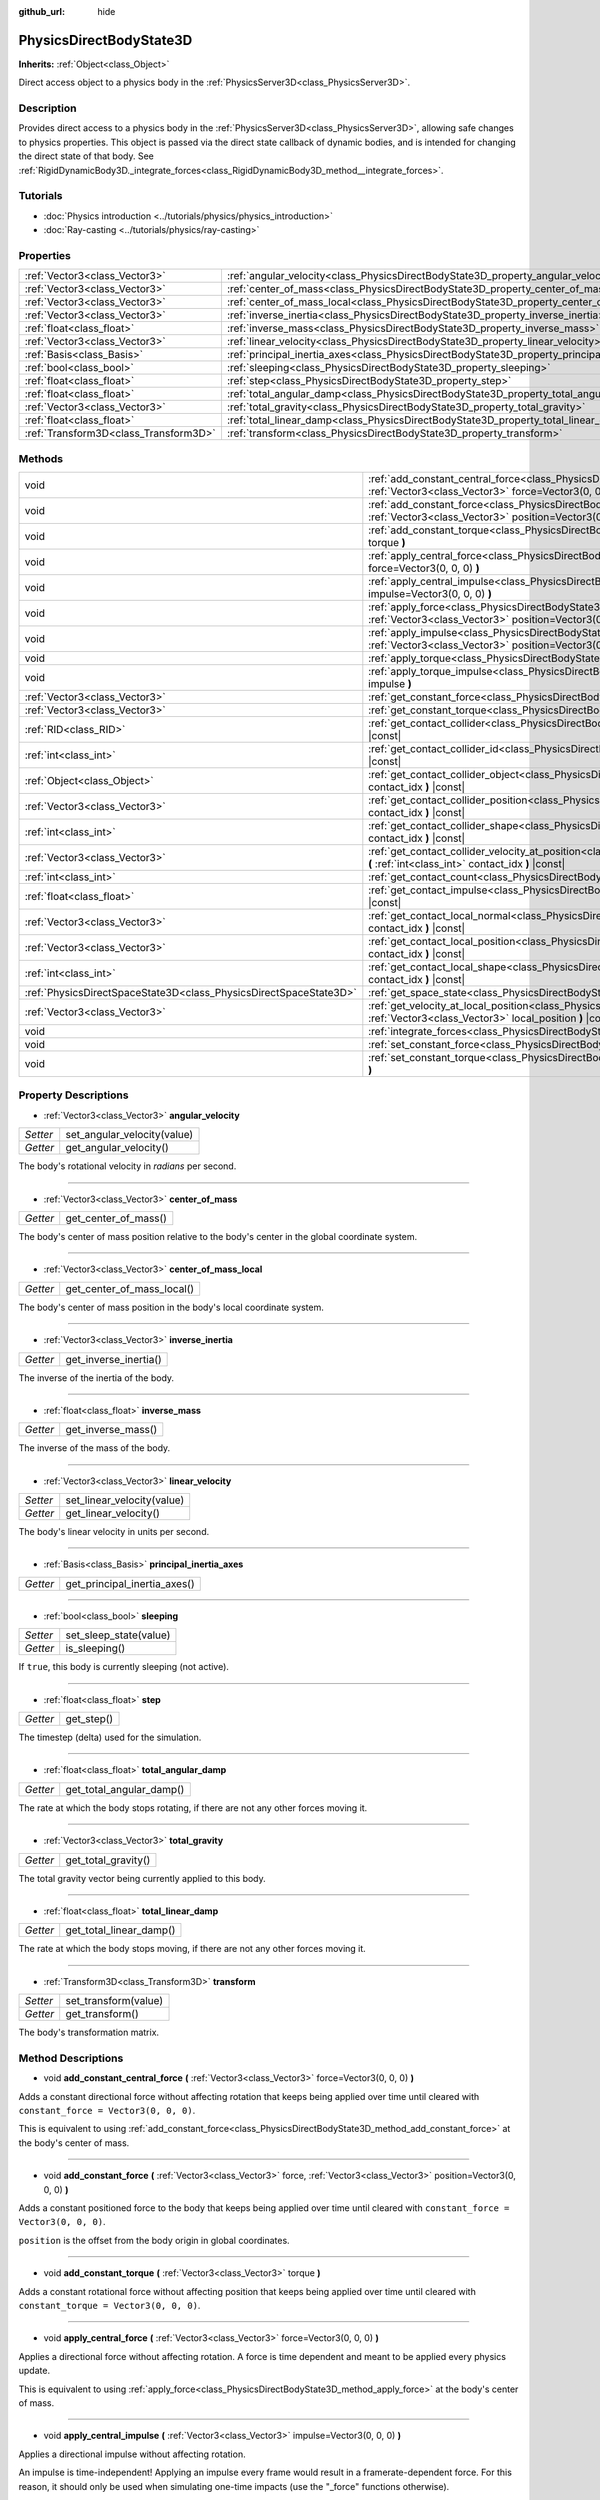 :github_url: hide

.. Generated automatically by doc/tools/make_rst.py in Godot's source tree.
.. DO NOT EDIT THIS FILE, but the PhysicsDirectBodyState3D.xml source instead.
.. The source is found in doc/classes or modules/<name>/doc_classes.

.. _class_PhysicsDirectBodyState3D:

PhysicsDirectBodyState3D
========================

**Inherits:** :ref:`Object<class_Object>`

Direct access object to a physics body in the :ref:`PhysicsServer3D<class_PhysicsServer3D>`.

Description
-----------

Provides direct access to a physics body in the :ref:`PhysicsServer3D<class_PhysicsServer3D>`, allowing safe changes to physics properties. This object is passed via the direct state callback of dynamic bodies, and is intended for changing the direct state of that body. See :ref:`RigidDynamicBody3D._integrate_forces<class_RigidDynamicBody3D_method__integrate_forces>`.

Tutorials
---------

- :doc:`Physics introduction <../tutorials/physics/physics_introduction>`

- :doc:`Ray-casting <../tutorials/physics/ray-casting>`

Properties
----------

+---------------------------------------+-----------------------------------------------------------------------------------------------+
| :ref:`Vector3<class_Vector3>`         | :ref:`angular_velocity<class_PhysicsDirectBodyState3D_property_angular_velocity>`             |
+---------------------------------------+-----------------------------------------------------------------------------------------------+
| :ref:`Vector3<class_Vector3>`         | :ref:`center_of_mass<class_PhysicsDirectBodyState3D_property_center_of_mass>`                 |
+---------------------------------------+-----------------------------------------------------------------------------------------------+
| :ref:`Vector3<class_Vector3>`         | :ref:`center_of_mass_local<class_PhysicsDirectBodyState3D_property_center_of_mass_local>`     |
+---------------------------------------+-----------------------------------------------------------------------------------------------+
| :ref:`Vector3<class_Vector3>`         | :ref:`inverse_inertia<class_PhysicsDirectBodyState3D_property_inverse_inertia>`               |
+---------------------------------------+-----------------------------------------------------------------------------------------------+
| :ref:`float<class_float>`             | :ref:`inverse_mass<class_PhysicsDirectBodyState3D_property_inverse_mass>`                     |
+---------------------------------------+-----------------------------------------------------------------------------------------------+
| :ref:`Vector3<class_Vector3>`         | :ref:`linear_velocity<class_PhysicsDirectBodyState3D_property_linear_velocity>`               |
+---------------------------------------+-----------------------------------------------------------------------------------------------+
| :ref:`Basis<class_Basis>`             | :ref:`principal_inertia_axes<class_PhysicsDirectBodyState3D_property_principal_inertia_axes>` |
+---------------------------------------+-----------------------------------------------------------------------------------------------+
| :ref:`bool<class_bool>`               | :ref:`sleeping<class_PhysicsDirectBodyState3D_property_sleeping>`                             |
+---------------------------------------+-----------------------------------------------------------------------------------------------+
| :ref:`float<class_float>`             | :ref:`step<class_PhysicsDirectBodyState3D_property_step>`                                     |
+---------------------------------------+-----------------------------------------------------------------------------------------------+
| :ref:`float<class_float>`             | :ref:`total_angular_damp<class_PhysicsDirectBodyState3D_property_total_angular_damp>`         |
+---------------------------------------+-----------------------------------------------------------------------------------------------+
| :ref:`Vector3<class_Vector3>`         | :ref:`total_gravity<class_PhysicsDirectBodyState3D_property_total_gravity>`                   |
+---------------------------------------+-----------------------------------------------------------------------------------------------+
| :ref:`float<class_float>`             | :ref:`total_linear_damp<class_PhysicsDirectBodyState3D_property_total_linear_damp>`           |
+---------------------------------------+-----------------------------------------------------------------------------------------------+
| :ref:`Transform3D<class_Transform3D>` | :ref:`transform<class_PhysicsDirectBodyState3D_property_transform>`                           |
+---------------------------------------+-----------------------------------------------------------------------------------------------+

Methods
-------

+-------------------------------------------------------------------+----------------------------------------------------------------------------------------------------------------------------------------------------------------------------------------------+
| void                                                              | :ref:`add_constant_central_force<class_PhysicsDirectBodyState3D_method_add_constant_central_force>` **(** :ref:`Vector3<class_Vector3>` force=Vector3(0, 0, 0) **)**                         |
+-------------------------------------------------------------------+----------------------------------------------------------------------------------------------------------------------------------------------------------------------------------------------+
| void                                                              | :ref:`add_constant_force<class_PhysicsDirectBodyState3D_method_add_constant_force>` **(** :ref:`Vector3<class_Vector3>` force, :ref:`Vector3<class_Vector3>` position=Vector3(0, 0, 0) **)** |
+-------------------------------------------------------------------+----------------------------------------------------------------------------------------------------------------------------------------------------------------------------------------------+
| void                                                              | :ref:`add_constant_torque<class_PhysicsDirectBodyState3D_method_add_constant_torque>` **(** :ref:`Vector3<class_Vector3>` torque **)**                                                       |
+-------------------------------------------------------------------+----------------------------------------------------------------------------------------------------------------------------------------------------------------------------------------------+
| void                                                              | :ref:`apply_central_force<class_PhysicsDirectBodyState3D_method_apply_central_force>` **(** :ref:`Vector3<class_Vector3>` force=Vector3(0, 0, 0) **)**                                       |
+-------------------------------------------------------------------+----------------------------------------------------------------------------------------------------------------------------------------------------------------------------------------------+
| void                                                              | :ref:`apply_central_impulse<class_PhysicsDirectBodyState3D_method_apply_central_impulse>` **(** :ref:`Vector3<class_Vector3>` impulse=Vector3(0, 0, 0) **)**                                 |
+-------------------------------------------------------------------+----------------------------------------------------------------------------------------------------------------------------------------------------------------------------------------------+
| void                                                              | :ref:`apply_force<class_PhysicsDirectBodyState3D_method_apply_force>` **(** :ref:`Vector3<class_Vector3>` force, :ref:`Vector3<class_Vector3>` position=Vector3(0, 0, 0) **)**               |
+-------------------------------------------------------------------+----------------------------------------------------------------------------------------------------------------------------------------------------------------------------------------------+
| void                                                              | :ref:`apply_impulse<class_PhysicsDirectBodyState3D_method_apply_impulse>` **(** :ref:`Vector3<class_Vector3>` impulse, :ref:`Vector3<class_Vector3>` position=Vector3(0, 0, 0) **)**         |
+-------------------------------------------------------------------+----------------------------------------------------------------------------------------------------------------------------------------------------------------------------------------------+
| void                                                              | :ref:`apply_torque<class_PhysicsDirectBodyState3D_method_apply_torque>` **(** :ref:`Vector3<class_Vector3>` torque **)**                                                                     |
+-------------------------------------------------------------------+----------------------------------------------------------------------------------------------------------------------------------------------------------------------------------------------+
| void                                                              | :ref:`apply_torque_impulse<class_PhysicsDirectBodyState3D_method_apply_torque_impulse>` **(** :ref:`Vector3<class_Vector3>` impulse **)**                                                    |
+-------------------------------------------------------------------+----------------------------------------------------------------------------------------------------------------------------------------------------------------------------------------------+
| :ref:`Vector3<class_Vector3>`                                     | :ref:`get_constant_force<class_PhysicsDirectBodyState3D_method_get_constant_force>` **(** **)** |const|                                                                                      |
+-------------------------------------------------------------------+----------------------------------------------------------------------------------------------------------------------------------------------------------------------------------------------+
| :ref:`Vector3<class_Vector3>`                                     | :ref:`get_constant_torque<class_PhysicsDirectBodyState3D_method_get_constant_torque>` **(** **)** |const|                                                                                    |
+-------------------------------------------------------------------+----------------------------------------------------------------------------------------------------------------------------------------------------------------------------------------------+
| :ref:`RID<class_RID>`                                             | :ref:`get_contact_collider<class_PhysicsDirectBodyState3D_method_get_contact_collider>` **(** :ref:`int<class_int>` contact_idx **)** |const|                                                |
+-------------------------------------------------------------------+----------------------------------------------------------------------------------------------------------------------------------------------------------------------------------------------+
| :ref:`int<class_int>`                                             | :ref:`get_contact_collider_id<class_PhysicsDirectBodyState3D_method_get_contact_collider_id>` **(** :ref:`int<class_int>` contact_idx **)** |const|                                          |
+-------------------------------------------------------------------+----------------------------------------------------------------------------------------------------------------------------------------------------------------------------------------------+
| :ref:`Object<class_Object>`                                       | :ref:`get_contact_collider_object<class_PhysicsDirectBodyState3D_method_get_contact_collider_object>` **(** :ref:`int<class_int>` contact_idx **)** |const|                                  |
+-------------------------------------------------------------------+----------------------------------------------------------------------------------------------------------------------------------------------------------------------------------------------+
| :ref:`Vector3<class_Vector3>`                                     | :ref:`get_contact_collider_position<class_PhysicsDirectBodyState3D_method_get_contact_collider_position>` **(** :ref:`int<class_int>` contact_idx **)** |const|                              |
+-------------------------------------------------------------------+----------------------------------------------------------------------------------------------------------------------------------------------------------------------------------------------+
| :ref:`int<class_int>`                                             | :ref:`get_contact_collider_shape<class_PhysicsDirectBodyState3D_method_get_contact_collider_shape>` **(** :ref:`int<class_int>` contact_idx **)** |const|                                    |
+-------------------------------------------------------------------+----------------------------------------------------------------------------------------------------------------------------------------------------------------------------------------------+
| :ref:`Vector3<class_Vector3>`                                     | :ref:`get_contact_collider_velocity_at_position<class_PhysicsDirectBodyState3D_method_get_contact_collider_velocity_at_position>` **(** :ref:`int<class_int>` contact_idx **)** |const|      |
+-------------------------------------------------------------------+----------------------------------------------------------------------------------------------------------------------------------------------------------------------------------------------+
| :ref:`int<class_int>`                                             | :ref:`get_contact_count<class_PhysicsDirectBodyState3D_method_get_contact_count>` **(** **)** |const|                                                                                        |
+-------------------------------------------------------------------+----------------------------------------------------------------------------------------------------------------------------------------------------------------------------------------------+
| :ref:`float<class_float>`                                         | :ref:`get_contact_impulse<class_PhysicsDirectBodyState3D_method_get_contact_impulse>` **(** :ref:`int<class_int>` contact_idx **)** |const|                                                  |
+-------------------------------------------------------------------+----------------------------------------------------------------------------------------------------------------------------------------------------------------------------------------------+
| :ref:`Vector3<class_Vector3>`                                     | :ref:`get_contact_local_normal<class_PhysicsDirectBodyState3D_method_get_contact_local_normal>` **(** :ref:`int<class_int>` contact_idx **)** |const|                                        |
+-------------------------------------------------------------------+----------------------------------------------------------------------------------------------------------------------------------------------------------------------------------------------+
| :ref:`Vector3<class_Vector3>`                                     | :ref:`get_contact_local_position<class_PhysicsDirectBodyState3D_method_get_contact_local_position>` **(** :ref:`int<class_int>` contact_idx **)** |const|                                    |
+-------------------------------------------------------------------+----------------------------------------------------------------------------------------------------------------------------------------------------------------------------------------------+
| :ref:`int<class_int>`                                             | :ref:`get_contact_local_shape<class_PhysicsDirectBodyState3D_method_get_contact_local_shape>` **(** :ref:`int<class_int>` contact_idx **)** |const|                                          |
+-------------------------------------------------------------------+----------------------------------------------------------------------------------------------------------------------------------------------------------------------------------------------+
| :ref:`PhysicsDirectSpaceState3D<class_PhysicsDirectSpaceState3D>` | :ref:`get_space_state<class_PhysicsDirectBodyState3D_method_get_space_state>` **(** **)**                                                                                                    |
+-------------------------------------------------------------------+----------------------------------------------------------------------------------------------------------------------------------------------------------------------------------------------+
| :ref:`Vector3<class_Vector3>`                                     | :ref:`get_velocity_at_local_position<class_PhysicsDirectBodyState3D_method_get_velocity_at_local_position>` **(** :ref:`Vector3<class_Vector3>` local_position **)** |const|                 |
+-------------------------------------------------------------------+----------------------------------------------------------------------------------------------------------------------------------------------------------------------------------------------+
| void                                                              | :ref:`integrate_forces<class_PhysicsDirectBodyState3D_method_integrate_forces>` **(** **)**                                                                                                  |
+-------------------------------------------------------------------+----------------------------------------------------------------------------------------------------------------------------------------------------------------------------------------------+
| void                                                              | :ref:`set_constant_force<class_PhysicsDirectBodyState3D_method_set_constant_force>` **(** :ref:`Vector3<class_Vector3>` force **)**                                                          |
+-------------------------------------------------------------------+----------------------------------------------------------------------------------------------------------------------------------------------------------------------------------------------+
| void                                                              | :ref:`set_constant_torque<class_PhysicsDirectBodyState3D_method_set_constant_torque>` **(** :ref:`Vector3<class_Vector3>` torque **)**                                                       |
+-------------------------------------------------------------------+----------------------------------------------------------------------------------------------------------------------------------------------------------------------------------------------+

Property Descriptions
---------------------

.. _class_PhysicsDirectBodyState3D_property_angular_velocity:

- :ref:`Vector3<class_Vector3>` **angular_velocity**

+----------+-----------------------------+
| *Setter* | set_angular_velocity(value) |
+----------+-----------------------------+
| *Getter* | get_angular_velocity()      |
+----------+-----------------------------+

The body's rotational velocity in *radians* per second.

----

.. _class_PhysicsDirectBodyState3D_property_center_of_mass:

- :ref:`Vector3<class_Vector3>` **center_of_mass**

+----------+----------------------+
| *Getter* | get_center_of_mass() |
+----------+----------------------+

The body's center of mass position relative to the body's center in the global coordinate system.

----

.. _class_PhysicsDirectBodyState3D_property_center_of_mass_local:

- :ref:`Vector3<class_Vector3>` **center_of_mass_local**

+----------+----------------------------+
| *Getter* | get_center_of_mass_local() |
+----------+----------------------------+

The body's center of mass position in the body's local coordinate system.

----

.. _class_PhysicsDirectBodyState3D_property_inverse_inertia:

- :ref:`Vector3<class_Vector3>` **inverse_inertia**

+----------+-----------------------+
| *Getter* | get_inverse_inertia() |
+----------+-----------------------+

The inverse of the inertia of the body.

----

.. _class_PhysicsDirectBodyState3D_property_inverse_mass:

- :ref:`float<class_float>` **inverse_mass**

+----------+--------------------+
| *Getter* | get_inverse_mass() |
+----------+--------------------+

The inverse of the mass of the body.

----

.. _class_PhysicsDirectBodyState3D_property_linear_velocity:

- :ref:`Vector3<class_Vector3>` **linear_velocity**

+----------+----------------------------+
| *Setter* | set_linear_velocity(value) |
+----------+----------------------------+
| *Getter* | get_linear_velocity()      |
+----------+----------------------------+

The body's linear velocity in units per second.

----

.. _class_PhysicsDirectBodyState3D_property_principal_inertia_axes:

- :ref:`Basis<class_Basis>` **principal_inertia_axes**

+----------+------------------------------+
| *Getter* | get_principal_inertia_axes() |
+----------+------------------------------+

----

.. _class_PhysicsDirectBodyState3D_property_sleeping:

- :ref:`bool<class_bool>` **sleeping**

+----------+------------------------+
| *Setter* | set_sleep_state(value) |
+----------+------------------------+
| *Getter* | is_sleeping()          |
+----------+------------------------+

If ``true``, this body is currently sleeping (not active).

----

.. _class_PhysicsDirectBodyState3D_property_step:

- :ref:`float<class_float>` **step**

+----------+------------+
| *Getter* | get_step() |
+----------+------------+

The timestep (delta) used for the simulation.

----

.. _class_PhysicsDirectBodyState3D_property_total_angular_damp:

- :ref:`float<class_float>` **total_angular_damp**

+----------+--------------------------+
| *Getter* | get_total_angular_damp() |
+----------+--------------------------+

The rate at which the body stops rotating, if there are not any other forces moving it.

----

.. _class_PhysicsDirectBodyState3D_property_total_gravity:

- :ref:`Vector3<class_Vector3>` **total_gravity**

+----------+---------------------+
| *Getter* | get_total_gravity() |
+----------+---------------------+

The total gravity vector being currently applied to this body.

----

.. _class_PhysicsDirectBodyState3D_property_total_linear_damp:

- :ref:`float<class_float>` **total_linear_damp**

+----------+-------------------------+
| *Getter* | get_total_linear_damp() |
+----------+-------------------------+

The rate at which the body stops moving, if there are not any other forces moving it.

----

.. _class_PhysicsDirectBodyState3D_property_transform:

- :ref:`Transform3D<class_Transform3D>` **transform**

+----------+----------------------+
| *Setter* | set_transform(value) |
+----------+----------------------+
| *Getter* | get_transform()      |
+----------+----------------------+

The body's transformation matrix.

Method Descriptions
-------------------

.. _class_PhysicsDirectBodyState3D_method_add_constant_central_force:

- void **add_constant_central_force** **(** :ref:`Vector3<class_Vector3>` force=Vector3(0, 0, 0) **)**

Adds a constant directional force without affecting rotation that keeps being applied over time until cleared with ``constant_force = Vector3(0, 0, 0)``.

This is equivalent to using :ref:`add_constant_force<class_PhysicsDirectBodyState3D_method_add_constant_force>` at the body's center of mass.

----

.. _class_PhysicsDirectBodyState3D_method_add_constant_force:

- void **add_constant_force** **(** :ref:`Vector3<class_Vector3>` force, :ref:`Vector3<class_Vector3>` position=Vector3(0, 0, 0) **)**

Adds a constant positioned force to the body that keeps being applied over time until cleared with ``constant_force = Vector3(0, 0, 0)``.

\ ``position`` is the offset from the body origin in global coordinates.

----

.. _class_PhysicsDirectBodyState3D_method_add_constant_torque:

- void **add_constant_torque** **(** :ref:`Vector3<class_Vector3>` torque **)**

Adds a constant rotational force without affecting position that keeps being applied over time until cleared with ``constant_torque = Vector3(0, 0, 0)``.

----

.. _class_PhysicsDirectBodyState3D_method_apply_central_force:

- void **apply_central_force** **(** :ref:`Vector3<class_Vector3>` force=Vector3(0, 0, 0) **)**

Applies a directional force without affecting rotation. A force is time dependent and meant to be applied every physics update.

This is equivalent to using :ref:`apply_force<class_PhysicsDirectBodyState3D_method_apply_force>` at the body's center of mass.

----

.. _class_PhysicsDirectBodyState3D_method_apply_central_impulse:

- void **apply_central_impulse** **(** :ref:`Vector3<class_Vector3>` impulse=Vector3(0, 0, 0) **)**

Applies a directional impulse without affecting rotation.

An impulse is time-independent! Applying an impulse every frame would result in a framerate-dependent force. For this reason, it should only be used when simulating one-time impacts (use the "_force" functions otherwise).

This is equivalent to using :ref:`apply_impulse<class_PhysicsDirectBodyState3D_method_apply_impulse>` at the body's center of mass.

----

.. _class_PhysicsDirectBodyState3D_method_apply_force:

- void **apply_force** **(** :ref:`Vector3<class_Vector3>` force, :ref:`Vector3<class_Vector3>` position=Vector3(0, 0, 0) **)**

Applies a positioned force to the body. A force is time dependent and meant to be applied every physics update.

\ ``position`` is the offset from the body origin in global coordinates.

----

.. _class_PhysicsDirectBodyState3D_method_apply_impulse:

- void **apply_impulse** **(** :ref:`Vector3<class_Vector3>` impulse, :ref:`Vector3<class_Vector3>` position=Vector3(0, 0, 0) **)**

Applies a positioned impulse to the body.

An impulse is time-independent! Applying an impulse every frame would result in a framerate-dependent force. For this reason, it should only be used when simulating one-time impacts (use the "_force" functions otherwise).

\ ``position`` is the offset from the body origin in global coordinates.

----

.. _class_PhysicsDirectBodyState3D_method_apply_torque:

- void **apply_torque** **(** :ref:`Vector3<class_Vector3>` torque **)**

Applies a rotational force without affecting position. A force is time dependent and meant to be applied every physics update.

----

.. _class_PhysicsDirectBodyState3D_method_apply_torque_impulse:

- void **apply_torque_impulse** **(** :ref:`Vector3<class_Vector3>` impulse **)**

Applies a rotational impulse to the body without affecting the position.

An impulse is time-independent! Applying an impulse every frame would result in a framerate-dependent force. For this reason, it should only be used when simulating one-time impacts (use the "_force" functions otherwise).

----

.. _class_PhysicsDirectBodyState3D_method_get_constant_force:

- :ref:`Vector3<class_Vector3>` **get_constant_force** **(** **)** |const|

Returns the body's total constant positional forces applied during each physics update.

See :ref:`add_constant_force<class_PhysicsDirectBodyState3D_method_add_constant_force>` and :ref:`add_constant_central_force<class_PhysicsDirectBodyState3D_method_add_constant_central_force>`.

----

.. _class_PhysicsDirectBodyState3D_method_get_constant_torque:

- :ref:`Vector3<class_Vector3>` **get_constant_torque** **(** **)** |const|

Returns the body's total constant rotational forces applied during each physics update.

See :ref:`add_constant_torque<class_PhysicsDirectBodyState3D_method_add_constant_torque>`.

----

.. _class_PhysicsDirectBodyState3D_method_get_contact_collider:

- :ref:`RID<class_RID>` **get_contact_collider** **(** :ref:`int<class_int>` contact_idx **)** |const|

Returns the collider's :ref:`RID<class_RID>`.

----

.. _class_PhysicsDirectBodyState3D_method_get_contact_collider_id:

- :ref:`int<class_int>` **get_contact_collider_id** **(** :ref:`int<class_int>` contact_idx **)** |const|

Returns the collider's object id.

----

.. _class_PhysicsDirectBodyState3D_method_get_contact_collider_object:

- :ref:`Object<class_Object>` **get_contact_collider_object** **(** :ref:`int<class_int>` contact_idx **)** |const|

Returns the collider object.

----

.. _class_PhysicsDirectBodyState3D_method_get_contact_collider_position:

- :ref:`Vector3<class_Vector3>` **get_contact_collider_position** **(** :ref:`int<class_int>` contact_idx **)** |const|

Returns the contact position in the collider.

----

.. _class_PhysicsDirectBodyState3D_method_get_contact_collider_shape:

- :ref:`int<class_int>` **get_contact_collider_shape** **(** :ref:`int<class_int>` contact_idx **)** |const|

Returns the collider's shape index.

----

.. _class_PhysicsDirectBodyState3D_method_get_contact_collider_velocity_at_position:

- :ref:`Vector3<class_Vector3>` **get_contact_collider_velocity_at_position** **(** :ref:`int<class_int>` contact_idx **)** |const|

Returns the linear velocity vector at the collider's contact point.

----

.. _class_PhysicsDirectBodyState3D_method_get_contact_count:

- :ref:`int<class_int>` **get_contact_count** **(** **)** |const|

Returns the number of contacts this body has with other bodies.

\ **Note:** By default, this returns 0 unless bodies are configured to monitor contacts. See :ref:`RigidDynamicBody3D.contact_monitor<class_RigidDynamicBody3D_property_contact_monitor>`.

----

.. _class_PhysicsDirectBodyState3D_method_get_contact_impulse:

- :ref:`float<class_float>` **get_contact_impulse** **(** :ref:`int<class_int>` contact_idx **)** |const|

Impulse created by the contact. Only implemented for Bullet physics.

----

.. _class_PhysicsDirectBodyState3D_method_get_contact_local_normal:

- :ref:`Vector3<class_Vector3>` **get_contact_local_normal** **(** :ref:`int<class_int>` contact_idx **)** |const|

Returns the local normal at the contact point.

----

.. _class_PhysicsDirectBodyState3D_method_get_contact_local_position:

- :ref:`Vector3<class_Vector3>` **get_contact_local_position** **(** :ref:`int<class_int>` contact_idx **)** |const|

Returns the local position of the contact point.

----

.. _class_PhysicsDirectBodyState3D_method_get_contact_local_shape:

- :ref:`int<class_int>` **get_contact_local_shape** **(** :ref:`int<class_int>` contact_idx **)** |const|

Returns the local shape index of the collision.

----

.. _class_PhysicsDirectBodyState3D_method_get_space_state:

- :ref:`PhysicsDirectSpaceState3D<class_PhysicsDirectSpaceState3D>` **get_space_state** **(** **)**

Returns the current state of the space, useful for queries.

----

.. _class_PhysicsDirectBodyState3D_method_get_velocity_at_local_position:

- :ref:`Vector3<class_Vector3>` **get_velocity_at_local_position** **(** :ref:`Vector3<class_Vector3>` local_position **)** |const|

Returns the body's velocity at the given relative position, including both translation and rotation.

----

.. _class_PhysicsDirectBodyState3D_method_integrate_forces:

- void **integrate_forces** **(** **)**

Calls the built-in force integration code.

----

.. _class_PhysicsDirectBodyState3D_method_set_constant_force:

- void **set_constant_force** **(** :ref:`Vector3<class_Vector3>` force **)**

Sets the body's total constant positional forces applied during each physics update.

See :ref:`add_constant_force<class_PhysicsDirectBodyState3D_method_add_constant_force>` and :ref:`add_constant_central_force<class_PhysicsDirectBodyState3D_method_add_constant_central_force>`.

----

.. _class_PhysicsDirectBodyState3D_method_set_constant_torque:

- void **set_constant_torque** **(** :ref:`Vector3<class_Vector3>` torque **)**

Sets the body's total constant rotational forces applied during each physics update.

See :ref:`add_constant_torque<class_PhysicsDirectBodyState3D_method_add_constant_torque>`.

.. |virtual| replace:: :abbr:`virtual (This method should typically be overridden by the user to have any effect.)`
.. |const| replace:: :abbr:`const (This method has no side effects. It doesn't modify any of the instance's member variables.)`
.. |vararg| replace:: :abbr:`vararg (This method accepts any number of arguments after the ones described here.)`
.. |constructor| replace:: :abbr:`constructor (This method is used to construct a type.)`
.. |static| replace:: :abbr:`static (This method doesn't need an instance to be called, so it can be called directly using the class name.)`
.. |operator| replace:: :abbr:`operator (This method describes a valid operator to use with this type as left-hand operand.)`
